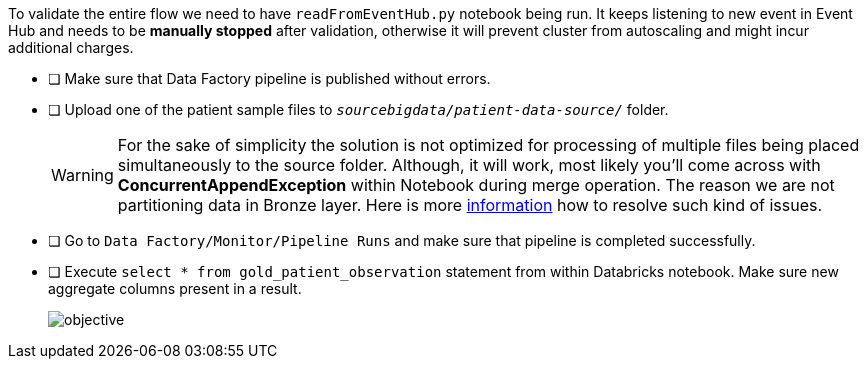 To validate the entire flow we need to have `readFromEventHub.py` notebook being run. It keeps listening to new event in Event Hub and needs to be **manually stopped** after validation, otherwise it will prevent cluster from autoscaling and might incur additional charges.

- [ ] Make sure that Data Factory pipeline is published without errors.
- [ ] Upload one of the patient sample files to  `_sourcebigdata/patient-data-source/_`  folder.
+
[WARNING]
====
For the sake of simplicity the solution is not optimized for processing of multiple files
being placed simultaneously to the source folder.
Although, it will work,
most likely you'll come across with *ConcurrentAppendException* within Notebook during merge operation.
The reason we are not partitioning data in Bronze layer.
Here is more https://learn.microsoft.com/en-us/azure/databricks/optimizations/isolation-level[information] how to resolve such kind of issues.
====
- [ ] Go to  `Data Factory/Monitor/Pipeline Runs`  and make sure that pipeline is completed successfully.
- [ ] Execute ```select * from gold_patient_observation``` statement from within Databricks notebook. Make sure new aggregate columns present in a result.
+
image::../../materials/images/task5-result.png[objective]